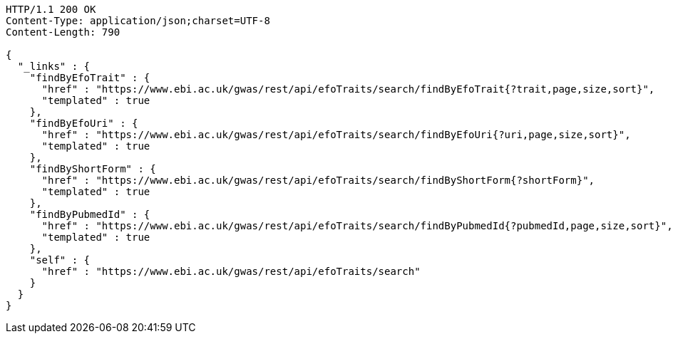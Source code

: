 [source,http,options="nowrap"]
----
HTTP/1.1 200 OK
Content-Type: application/json;charset=UTF-8
Content-Length: 790

{
  "_links" : {
    "findByEfoTrait" : {
      "href" : "https://www.ebi.ac.uk/gwas/rest/api/efoTraits/search/findByEfoTrait{?trait,page,size,sort}",
      "templated" : true
    },
    "findByEfoUri" : {
      "href" : "https://www.ebi.ac.uk/gwas/rest/api/efoTraits/search/findByEfoUri{?uri,page,size,sort}",
      "templated" : true
    },
    "findByShortForm" : {
      "href" : "https://www.ebi.ac.uk/gwas/rest/api/efoTraits/search/findByShortForm{?shortForm}",
      "templated" : true
    },
    "findByPubmedId" : {
      "href" : "https://www.ebi.ac.uk/gwas/rest/api/efoTraits/search/findByPubmedId{?pubmedId,page,size,sort}",
      "templated" : true
    },
    "self" : {
      "href" : "https://www.ebi.ac.uk/gwas/rest/api/efoTraits/search"
    }
  }
}
----